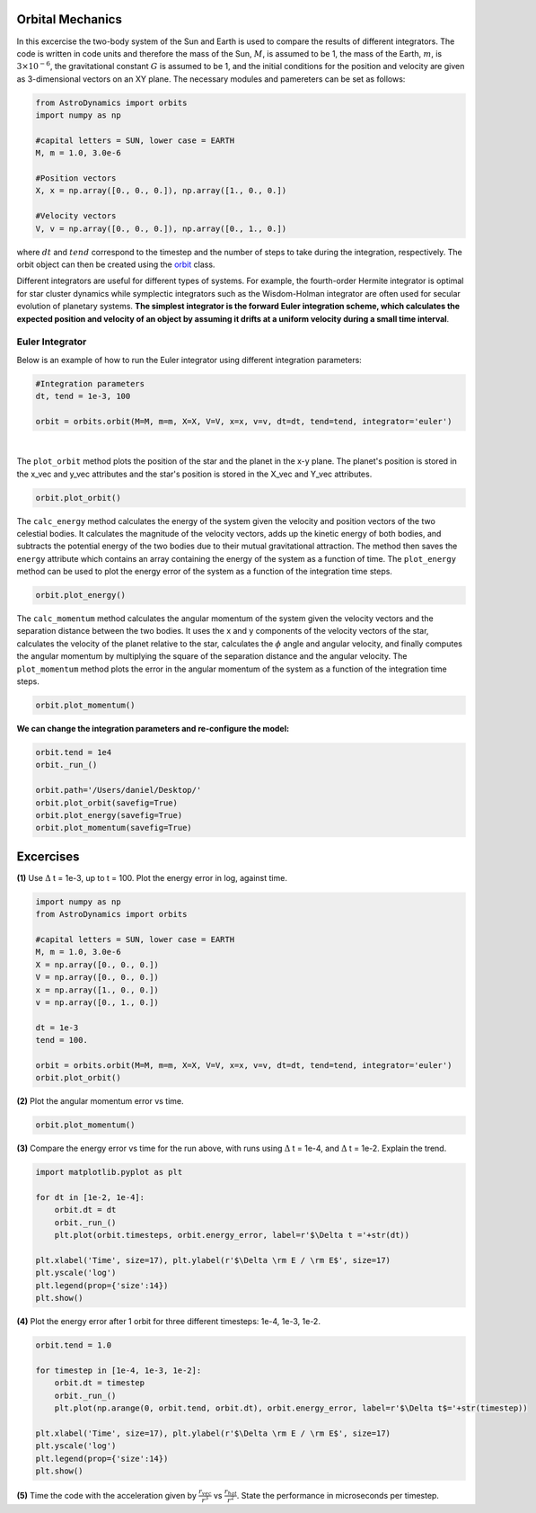 .. _Orbital_Mechanics:

Orbital Mechanics
==================

In this excercise the two-body system of the Sun and Earth is used to compare the results of different integrators. The code is written in code units and therefore the mass of the Sun, :math:`M`, is assumed to be 1, the mass of the Earth, :math:`m`, is :math:`3 \times 10^{-6}`, the gravitational constant :math:`G` is assumed to be 1, and the initial conditions for the position and velocity are given as 3-dimensional vectors on an XY plane. The necessary modules and pamereters can be set as follows:

.. code-block:: python
	
    from AstroDynamics import orbits
    import numpy as np

    #capital letters = SUN, lower case = EARTH
    M, m = 1.0, 3.0e-6

    #Position vectors
    X, x = np.array([0., 0., 0.]), np.array([1., 0., 0.])

    #Velocity vectors
    V, v = np.array([0., 0., 0.]), np.array([0., 1., 0.])
    

where :math:`dt` and :math:`tend` correspond to the timestep and the number of steps to take during the integration, respectively. The orbit object can then be created using the `orbit <https://astro-dynamics.readthedocs.io/en/latest/autoapi/AstroDynamics/orbits/index.html#AstroDynamics.orbits.orbit>`_ class. 

Different integrators are useful for different types of systems. For example, the fourth-order Hermite integrator is optimal for star cluster dynamics while symplectic integrators such as the Wisdom-Holman integrator are often used for secular evolution of planetary systems. **The simplest integrator is the forward Euler integration scheme, which calculates the expected position and velocity of an object by assuming it drifts at a uniform velocity during a small time interval**. 


Euler Integrator
------------------
Below is an example of how to run the Euler integrator using different integration parameters:

.. code-block:: python
	
    #Integration parameters
    dt, tend = 1e-3, 100

    orbit = orbits.orbit(M=M, m=m, X=X, V=V, x=x, v=v, dt=dt, tend=tend, integrator='euler')

.. figure:: _static/intialization_1.png
    :align: center
    :class: with-shadow with-border
    :width: 1600px
|
The ``plot_orbit`` method plots the position of the star and the planet in the x-y plane. The planet's position is stored in the x_vec and y_vec attributes and the star's position is stored in the X_vec and Y_vec attributes.

.. code-block:: python

    orbit.plot_orbit()

.. figure:: _static/orbit_plot_1.png
    :align: center
    :class: with-shadow with-border
    :width: 1600px

The ``calc_energy`` method calculates the energy of the system given the velocity and position vectors of the two celestial bodies. It calculates the magnitude of the velocity vectors, adds up the kinetic energy of both bodies, and subtracts the potential energy of the two bodies due to their mutual gravitational attraction. The method then saves the ``energy`` attribute which contains an array containing the energy of the system as a function of time. The ``plot_energy`` method can be used to plot the energy error of the system as a function of the integration time steps. 

.. code-block:: python

    orbit.plot_energy()

.. figure:: _static/energy_plot_1.png
    :align: center
    :class: with-shadow with-border
    :width: 1600px

The ``calc_momentum`` method calculates the angular momentum of the system given the velocity vectors and the separation distance between the two bodies. It uses the x and y components of the velocity vectors of the star, calculates the velocity of the planet relative to the star, calculates the :math:`\phi` angle and angular velocity, and finally computes the angular momentum by multiplying the square of the separation distance and the angular velocity. The ``plot_momentum`` method plots the error in the angular momentum of the system as a function of the integration time steps.

.. code-block:: python

    orbit.plot_momentum()

.. figure:: _static/momentum_plot_1.png
    :align: center
    :class: with-shadow with-border
    :width: 1600px

**We can change the integration parameters and re-configure the model:**

.. code-block:: python

    orbit.tend = 1e4
    orbit._run_()

    orbit.path='/Users/daniel/Desktop/'
    orbit.plot_orbit(savefig=True)
    orbit.plot_energy(savefig=True)
    orbit.plot_momentum(savefig=True)


Excercises
==================

**(1)** Use :math:`\Delta` t = 1e-3, up to t = 100.  Plot the energy error in log, against time.

.. code-block:: python

    import numpy as np
    from AstroDynamics import orbits
    
    #capital letters = SUN, lower case = EARTH
    M, m = 1.0, 3.0e-6
    X = np.array([0., 0., 0.])
    V = np.array([0., 0., 0.])
    x = np.array([1., 0., 0.])
    v = np.array([0., 1., 0.])

    dt = 1e-3
    tend = 100.
    
    orbit = orbits.orbit(M=M, m=m, X=X, V=V, x=x, v=v, dt=dt, tend=tend, integrator='euler')
    orbit.plot_orbit()

.. figure:: _static/orbit_plot_1.png
    :align: center
    :class: with-shadow with-border
    :width: 1600px

**(2)** Plot the angular momentum error vs time.

.. code-block:: python

    orbit.plot_momentum()

.. figure:: _static/momentum_plot_1.png
    :align: center
    :class: with-shadow with-border
    :width: 1600px

**(3)** Compare the energy error vs time for the run above, with runs using :math:`\Delta` t = 1e-4, and :math:`\Delta` t = 1e-2. Explain the trend.

.. code-block:: python
    
    import matplotlib.pyplot as plt 

    for dt in [1e-2, 1e-4]:
        orbit.dt = dt 
        orbit._run_()
        plt.plot(orbit.timesteps, orbit.energy_error, label=r'$\Delta t ='+str(dt))

    plt.xlabel('Time', size=17), plt.ylabel(r'$\Delta \rm E / \rm E$', size=17)
    plt.yscale('log')
    plt.legend(prop={'size':14})
    plt.show()

.. figure:: _static/energy_plot_2.png
    :align: center
    :class: with-shadow with-border
    :width: 1600px
    
**(4)** Plot the energy error after 1 orbit for three different timesteps: 1e-4, 1e-3, 1e-2.

.. code-block:: python

    orbit.tend = 1.0

    for timestep in [1e-4, 1e-3, 1e-2]:
        orbit.dt = timestep
        orbit._run_()
        plt.plot(np.arange(0, orbit.tend, orbit.dt), orbit.energy_error, label=r'$\Delta t$='+str(timestep))

    plt.xlabel('Time', size=17), plt.ylabel(r'$\Delta \rm E / \rm E$', size=17)
    plt.yscale('log')
    plt.legend(prop={'size':14})
    plt.show()

.. figure:: _static/energy_plot_3.png
    :align: center
    :class: with-shadow with-border
    :width: 1600px

**(5)** Time the code with the acceleration given by :math:`\frac{r_{vec}}{r^3}` vs :math:`\frac{r_{hat}}{r^2}`. State the performance in microseconds per timestep.




